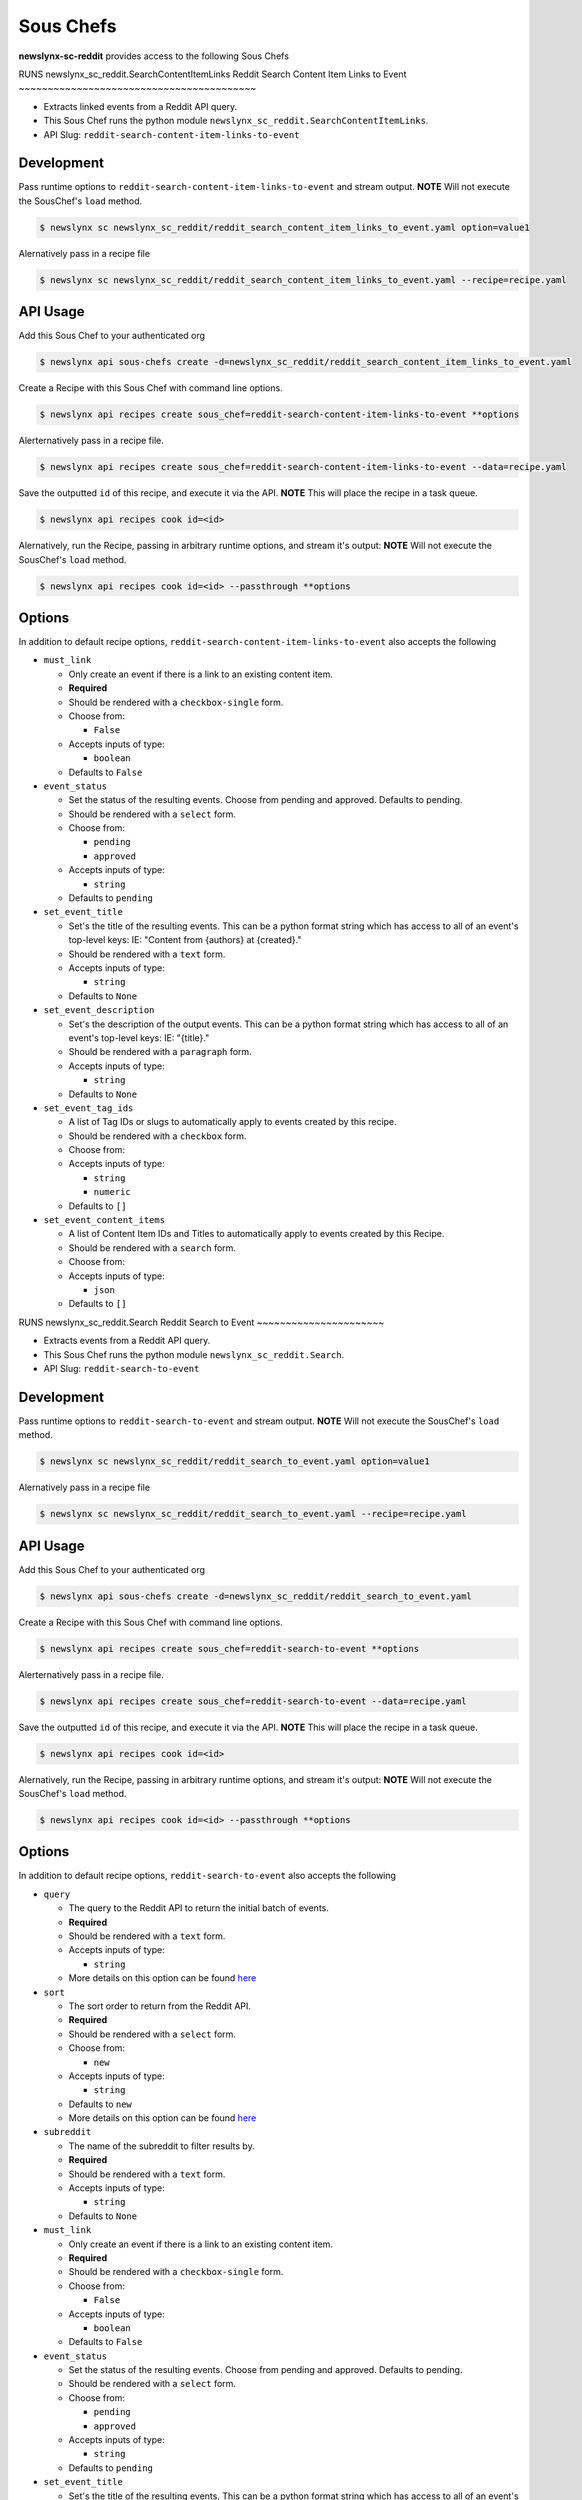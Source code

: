 
Sous Chefs
-------------
**newslynx-sc-reddit** provides access to the following Sous Chefs

RUNS newslynx_sc_reddit.SearchContentItemLinks
Reddit Search Content Item Links to Event
~~~~~~~~~~~~~~~~~~~~~~~~~~~~~~~~~~~~~~~~~

-  Extracts linked events from a Reddit API query.
-  This Sous Chef runs the python module
   ``newslynx_sc_reddit.SearchContentItemLinks``.
-  API Slug: ``reddit-search-content-item-links-to-event``

Development
^^^^^^^^^^^

Pass runtime options to ``reddit-search-content-item-links-to-event``
and stream output. **NOTE** Will not execute the SousChef's ``load``
method.

.. code:: bash

    $ newslynx sc newslynx_sc_reddit/reddit_search_content_item_links_to_event.yaml option=value1

Alernatively pass in a recipe file

.. code:: bash

    $ newslynx sc newslynx_sc_reddit/reddit_search_content_item_links_to_event.yaml --recipe=recipe.yaml

API Usage
^^^^^^^^^

Add this Sous Chef to your authenticated org

.. code:: bash

    $ newslynx api sous-chefs create -d=newslynx_sc_reddit/reddit_search_content_item_links_to_event.yaml

Create a Recipe with this Sous Chef with command line options.

.. code:: bash

    $ newslynx api recipes create sous_chef=reddit-search-content-item-links-to-event **options

Alerternatively pass in a recipe file.

.. code:: bash

    $ newslynx api recipes create sous_chef=reddit-search-content-item-links-to-event --data=recipe.yaml

Save the outputted ``id`` of this recipe, and execute it via the API.
**NOTE** This will place the recipe in a task queue.

.. code:: bash

    $ newslynx api recipes cook id=<id>

Alernatively, run the Recipe, passing in arbitrary runtime options, and
stream it's output: **NOTE** Will not execute the SousChef's ``load``
method.

.. code:: bash

    $ newslynx api recipes cook id=<id> --passthrough **options

Options
^^^^^^^

In addition to default recipe options,
``reddit-search-content-item-links-to-event`` also accepts the following

-  ``must_link``

   -  Only create an event if there is a link to an existing content
      item.

   -  **Required**
   -  Should be rendered with a ``checkbox-single`` form.
   -  Choose from:

      -  ``False``

   -  Accepts inputs of type:

      -  ``boolean``

   -  Defaults to ``False``

-  ``event_status``

   -  Set the status of the resulting events. Choose from pending and
      approved. Defaults to pending.

   -  Should be rendered with a ``select`` form.
   -  Choose from:

      -  ``pending``
      -  ``approved``

   -  Accepts inputs of type:

      -  ``string``

   -  Defaults to ``pending``

-  ``set_event_title``

   -  Set's the title of the resulting events. This can be a python
      format string which has access to all of an event's top-level
      keys: IE: "Content from {authors} at {created}."

   -  Should be rendered with a ``text`` form.
   -  Accepts inputs of type:

      -  ``string``

   -  Defaults to ``None``

-  ``set_event_description``

   -  Set's the description of the output events. This can be a python
      format string which has access to all of an event's top-level
      keys: IE: "{title}."

   -  Should be rendered with a ``paragraph`` form.
   -  Accepts inputs of type:

      -  ``string``

   -  Defaults to ``None``

-  ``set_event_tag_ids``

   -  A list of Tag IDs or slugs to automatically apply to events
      created by this recipe.

   -  Should be rendered with a ``checkbox`` form.
   -  Choose from:

   -  Accepts inputs of type:

      -  ``string``
      -  ``numeric``

   -  Defaults to ``[]``

-  ``set_event_content_items``

   -  A list of Content Item IDs and Titles to automatically apply to
      events created by this Recipe.

   -  Should be rendered with a ``search`` form.
   -  Choose from:

   -  Accepts inputs of type:

      -  ``json``

   -  Defaults to ``[]``



RUNS newslynx_sc_reddit.Search
Reddit Search to Event
~~~~~~~~~~~~~~~~~~~~~~

-  Extracts events from a Reddit API query.
-  This Sous Chef runs the python module ``newslynx_sc_reddit.Search``.
-  API Slug: ``reddit-search-to-event``

Development
^^^^^^^^^^^

Pass runtime options to ``reddit-search-to-event`` and stream output.
**NOTE** Will not execute the SousChef's ``load`` method.

.. code:: bash

    $ newslynx sc newslynx_sc_reddit/reddit_search_to_event.yaml option=value1

Alernatively pass in a recipe file

.. code:: bash

    $ newslynx sc newslynx_sc_reddit/reddit_search_to_event.yaml --recipe=recipe.yaml

API Usage
^^^^^^^^^

Add this Sous Chef to your authenticated org

.. code:: bash

    $ newslynx api sous-chefs create -d=newslynx_sc_reddit/reddit_search_to_event.yaml

Create a Recipe with this Sous Chef with command line options.

.. code:: bash

    $ newslynx api recipes create sous_chef=reddit-search-to-event **options

Alerternatively pass in a recipe file.

.. code:: bash

    $ newslynx api recipes create sous_chef=reddit-search-to-event --data=recipe.yaml

Save the outputted ``id`` of this recipe, and execute it via the API.
**NOTE** This will place the recipe in a task queue.

.. code:: bash

    $ newslynx api recipes cook id=<id>

Alernatively, run the Recipe, passing in arbitrary runtime options, and
stream it's output: **NOTE** Will not execute the SousChef's ``load``
method.

.. code:: bash

    $ newslynx api recipes cook id=<id> --passthrough **options

Options
^^^^^^^

In addition to default recipe options, ``reddit-search-to-event`` also
accepts the following

-  ``query``

   -  The query to the Reddit API to return the initial batch of events.

   -  **Required**
   -  Should be rendered with a ``text`` form.
   -  Accepts inputs of type:

      -  ``string``

   -  More details on this option can be found
      `here <https://www.reddit.com/wiki/search>`__

-  ``sort``

   -  The sort order to return from the Reddit API.

   -  **Required**
   -  Should be rendered with a ``select`` form.
   -  Choose from:

      -  ``new``

   -  Accepts inputs of type:

      -  ``string``

   -  Defaults to ``new``

   -  More details on this option can be found
      `here <https://www.reddit.com/wiki/search>`__

-  ``subreddit``

   -  The name of the subreddit to filter results by.

   -  **Required**
   -  Should be rendered with a ``text`` form.
   -  Accepts inputs of type:

      -  ``string``

   -  Defaults to ``None``

-  ``must_link``

   -  Only create an event if there is a link to an existing content
      item.

   -  **Required**
   -  Should be rendered with a ``checkbox-single`` form.
   -  Choose from:

      -  ``False``

   -  Accepts inputs of type:

      -  ``boolean``

   -  Defaults to ``False``

-  ``event_status``

   -  Set the status of the resulting events. Choose from pending and
      approved. Defaults to pending.

   -  Should be rendered with a ``select`` form.
   -  Choose from:

      -  ``pending``
      -  ``approved``

   -  Accepts inputs of type:

      -  ``string``

   -  Defaults to ``pending``

-  ``set_event_title``

   -  Set's the title of the resulting events. This can be a python
      format string which has access to all of an event's top-level
      keys: IE: "Content from {authors} at {created}."

   -  Should be rendered with a ``text`` form.
   -  Accepts inputs of type:

      -  ``string``

   -  Defaults to ``None``

-  ``set_event_description``

   -  Set's the description of the output events. This can be a python
      format string which has access to all of an event's top-level
      keys: IE: "{title}."

   -  Should be rendered with a ``paragraph`` form.
   -  Accepts inputs of type:

      -  ``string``

   -  Defaults to ``None``

-  ``set_event_tag_ids``

   -  A list of Tag IDs or slugs to automatically apply to events
      created by this recipe.

   -  Should be rendered with a ``checkbox`` form.
   -  Choose from:

   -  Accepts inputs of type:

      -  ``string``
      -  ``numeric``

   -  Defaults to ``[]``

-  ``set_event_content_items``

   -  A list of Content Item IDs and Titles to automatically apply to
      events created by this Recipe.

   -  Should be rendered with a ``search`` form.
   -  Choose from:

   -  Accepts inputs of type:

      -  ``json``

   -  Defaults to ``[]``



